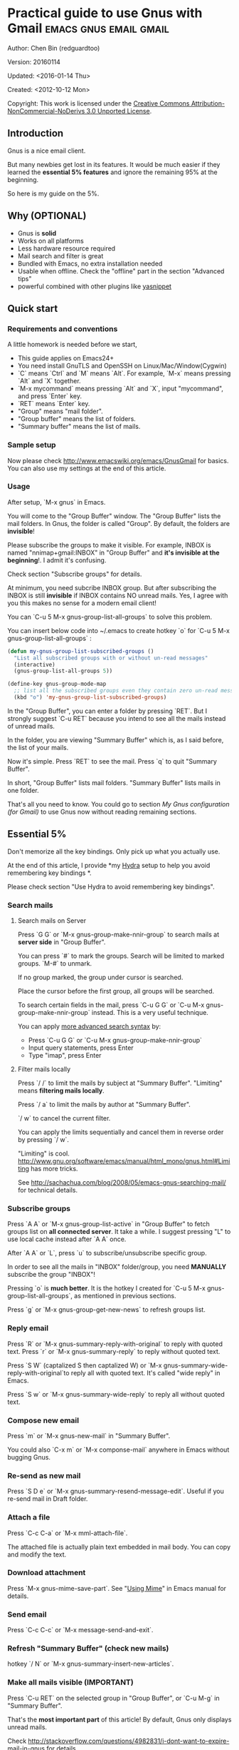#+OPTIONS: ^:{}
* Practical guide to use Gnus with Gmail                                        :emacs:gnus:email:gmail:
  :PROPERTIES:
  :ID:       o2b:C45FB98A-3872-4877-9E50-5BBAFAE0561C
  :POST_DATE: 2012-10-12 17:14:00
  :POST_SLUG: notes-on-using-gnus
  :POSTID:   403
  :UPDATE_DATE: 2014-08-09 06:18:51
  :END:
Author: Chen Bin (redguardtoo)

Version: 20160114

Updated: <2016-01-14 Thu>

Created: <2012-10-12 Mon>

Copyright: This work is licensed under the [[http://creativecommons.org/licenses/by-nc-nd/3.0/][Creative Commons Attribution-NonCommercial-NoDerivs 3.0 Unported License]].

** Introduction
Gnus is a nice email client.

But many newbies get lost in its features. It would be much easier if they learned the *essential 5% features* and ignore the remaining 95% at the beginning.

So here is my guide on the 5%.

** Why (OPTIONAL)
- Gnus is *solid*
- Works on all platforms
- Less hardware resource required
- Mail search and filter is great
- Bundled with Emacs, no extra installation needed
- Usable when offline. Check the "offline" part in the section "Advanced tips"
- powerful combined with other plugins like [[https://github.com/capitaomorte/yasnippet][yasnippet]]

** Quick start
*** Requirements and conventions
A little homework is needed before we start,
- This guide applies on Emacs24+
- You need install GnuTLS and OpenSSH on Linux/Mac/Window(Cygwin)
- `C` means `Ctrl` and `M` means `Alt`. For example, `M-x` means pressing `Alt` and `X` together.
- `M-x mycommand` means pressing `Alt` and `X`, input "mycommand", and press `Enter` key.
- `RET` means `Enter` key.
- "Group" means "mail folder".
- "Group buffer" means the list of folders.
- "Summary buffer" means the list of mails.

*** Sample setup
Now please check [[http://www.emacswiki.org/emacs/GnusGmail]] for basics. You can also use my settings at the end of this article.

*** Usage
After setup, `M-x gnus` in Emacs.

You will come to the "Group Buffer" window. The "Group Buffer" lists the mail folders. In Gnus, the folder is called "Group". By default, the folders are *invisible*!

Please subscribe the groups to make it visible. For example, INBOX is named "nnimap+gmail:INBOX" in "Group Buffer" and *it's invisible at the beginning*!. I admit it's confusing.

Check section "Subscribe groups" for details.

At minimum, you need subcribe INBOX group. But after subscribing the INBOX is still *invisible* if INBOX contains NO unread mails. Yes, I agree with you this makes no sense for a modern email client!

You can `C-u 5 M-x gnus-group-list-all-groups` to solve this problem.

You can insert below code into ~/.emacs to create hotkey `o` for `C-u 5 M-x gnus-group-list-all-groups` :
#+BEGIN_SRC emacs-lisp
(defun my-gnus-group-list-subscribed-groups ()
  "List all subscribed groups with or without un-read messages"
  (interactive)
  (gnus-group-list-all-groups 5))

(define-key gnus-group-mode-map 
  ;; list all the subscribed groups even they contain zero un-read messages
  (kbd "o") 'my-gnus-group-list-subscribed-groups)
#+END_SRC

In the "Group Buffer", you can enter a folder by pressing `RET`. But I strongly suggest `C-u RET` because you intend to see all the mails instead of unread mails.

In the folder, you are viewing "Summary Buffer" which is, as I said before, the list of your mails.

Now it's simple. Press `RET` to see the mail. Press `q` to quit "Summary Buffer".

In short, "Group Buffer" lists mail folders. "Summary Buffer" lists mails in one folder.

That's all you need to know. You could go to section [[My Gnus configuration (for Gmail)]] to use Gnus now without reading remaining sections.
** Essential 5%
Don't memorize all the key bindings. Only pick up what you actually use.

At the end of this article, I provide *my [[https://github.com/abo-abo/hydra][Hydra]] setup to help you avoid remembering key bindings *.

Please check section "Use Hydra to avoid remembering key bindings".
*** Search mails
**** Search mails on Server
Press `G G` or `M-x gnus-group-make-nnir-group` to search mails at *server side* in "Group Buffer".

You can press `#` to mark the groups.  Search will be limited to marked groups. `M-#` to unmark.

If no group marked, the group under cursor is searched.

Place the cursor before the first group, all groups will be searched.

To search certain fields in the mail, press `C-u G G` or `C-u M-x gnus-group-make-nnir-group` instead. This is a very useful technique.

You can apply [[http://tools.ietf.org/html/rfc3501#section-6.4.4][more advanced search syntax]] by:
- Press `C-u G G` or `C-u M-x gnus-group-make-nnir-group`
- Input query statements, press Enter
- Type "imap", press Enter

**** Filter mails locally
Press `/ /` to limit the mails by subject at "Summary Buffer". "Limiting" means *filtering mails locally*.

Press `/ a` to limit the mails by author at "Summary Buffer".

`/ w` to cancel the current filter.

You can apply the limits sequentially and cancel them in reverse order by pressing `/ w`.

"Limiting" is cool. [[http://www.gnu.org/software/emacs/manual/html_mono/gnus.html#Limiting]] has more tricks.

See [[http://sachachua.com/blog/2008/05/emacs-gnus-searching-mail/]] for technical details.

*** Subscribe groups
Press `A A` or `M-x gnus-group-list-active` in "Group Buffer" to fetch groups list on *all connected server*. It take a while. I suggest pressing "L" to use local cache instead after `A A` once.

After `A A` or `L`, press `u` to subscribe/unsubscribe specific group.

In order to see all the mails in "INBOX" folder/group, you need *MANUALLY* subscribe the group "INBOX"!

Pressing `o` is *much better*. It is the hotkey I created for `C-u 5 M-x gnus-group-list-all-groups`, as mentioned in previous sections.

Press `g` or `M-x gnus-group-get-new-news` to refresh groups list.
*** Reply email
Press `R` or `M-x gnus-summary-reply-with-original` to reply with quoted text. Press `r` or `M-x gnus-summary-reply` to reply without quoted text.

Press `S W` (captalized S then captalized W) or `M-x gnus-summary-wide-reply-with-original`to reply all with quoted text. It's called "wide reply" in Emacs.

Press `S w` or `M-x gnus-summary-wide-reply` to reply all without quoted text.
*** Compose new email
Press `m` or `M-x gnus-new-mail` in "Summary Buffer".

You could also `C-x m` or `M-x componse-mail` anywhere in Emacs without bugging Gnus.
*** Re-send as new mail
Press `S D e` or `M-x gnus-summary-resend-message-edit`. Useful if you re-send mail in Draft folder.
*** Attach a file
Press `C-c C-a` or `M-x mml-attach-file`.

The attached file is actually plain text embedded in mail body. You can copy and modify the text.
*** Download attachment
Press `M-x gnus-mime-save-part`. See "[[http://www.gnu.org/software/emacs/manual/html_node/gnus/Using-MIME.html][Using Mime]]" in Emacs manual for details.
*** Send email
Press `C-c C-c` or `M-x message-send-and-exit`.
*** Refresh "Summary Buffer" (check new mails)
hotkey `/ N` or `M-x gnus-summary-insert-new-articles`.
*** Make all mails visible (IMPORTANT)
Press `C-u RET` on the selected group in "Group Buffer", or `C-u M-g` in "Summary Buffer".

That's the *most important part* of this article! By default, Gnus only displays unread mails.

Check [[http://stackoverflow.com/questions/4982831/i-dont-want-to-expire-mail-in-gnus]] for details.
*** Forward mail
Press `C-c C-f` or `M-x gnus-summary-mail-forward` in "Summary Buffer".

You can mark multiple mails to forward (hotkey is "#") and forward them in one mail. [[https://plus.google.com/112423173565156165016/posts][Holger Schauer]] provided the tip.

After the forwarded email is created, you may copy the body of that email without sending it. The copied content could be inserted into new mail.
*** Mark mails as read
Press `c` either in "Summary Buffer" or "Group Buffer". This is *my most frequently used command* because it's easier Gmail's own UI!
*** Tree view of mail folders
[[http://www.gnu.org/software/emacs/manual/html_node/gnus/Group-Topics.html][Group Topics]] is used re-organize the mail folder into tree view.

For example, you can place mail folders from Gmail into "gmail" topic, mails from Outlook.com into "hotmail" topic, place "gmail" and "hotmail" under root topic "Gnus".

The setup is only one line,
#+begin_src elisp
(add-hook 'gnus-group-mode-hook 'gnus-topic-mode)
#+end_src

Though you can read [[http://www.gnu.org/software/emacs/manual/html_node/gnus/Topic-Commands.html][offical manual]] to learn its command, my way is much better.

Insert below code into ~/.gnus.el and you are done,
#+begin_src elisp
(eval-after-load 'gnus-topic
  '(progn
     (setq gnus-message-archive-group '((format-time-string "sent.%Y")))
     (setq gnus-topic-topology '(("Gnus" visible)
                                 (("misc" visible))
                                 (("hotmail" visible nil nil))
                                 (("gmail" visible nil nil))))

     (setq gnus-topic-alist '(("hotmail" ; the key of topic
                               "nnimap+hotmail:Inbox"
                               "nnimap+hotmail:Drafts"
                               "nnimap+hotmail:Sent")
                              ("gmail" ; the key of topic
                               "INBOX"
                               "[Gmail]/Sent Mail"
                               "Drafts")
                              ("misc" ; the key of topic
                               "nnfolder+archive:sent.2015-12"
                               "nnfolder+archive:sent.2016"
                               "nndraft:drafts")
                              ("Gnus")))))
#+end_src

Instead remembering topic commands, editing about snippet is more straightforward. The only requirement is a little bit of Emacs Lisp knowledge.

The flag `gnus-message-archive-group` defines archive folder of sent mail. By default new folder is created *monthly*. My setup make it created *yearly*.
** Advanced tips
*** Windows?
It's *100% usable* if you install [[https://www.cygwin.com/][Cygwin]] at first.

Gnus from Cygwin version of Emacs works out of the box.

Native [[https://ftp.gnu.org/gnu/emacs/windows/][Emacs for Windows]] need a little setup:
- Right-click "My Computer" and go to "Properties -> Advanced -> Environmental Variables"
- Setup *user variables* which does not require Administrator right
- Set the variable "HOME" to the parent directory of your ".emacs.d" directory
- Set the variable "PATH" to the "C:\cygwin64\bin". I supposed you install cygwin at C driver
- Install GnuTLS and OpenSSH through Cygwin's package manager
*** Outlook?
Exchange/Outlook users could read my post [[http://blog.binchen.org/posts/how-to-get-email-from-exchange-server-without-outlook.html]].

Basically you need one portable java program [[http://davmail.sourceforge.net/][Davmail]]. That's enough in 99% companies. But if your Adminstrator is evil, you need use [[http://ewseditor.codeplex.com/][EWSEditor]] for once.
*** Auto-complete mail address
Install [[http://bbdb.sourceforge.net/][BBDB]]  through [[http://melpa.milkbox.net/#/bbdb][melpa]]. It is a email address database written in Emacs Lisp.

Insert below code into ~/.emacs,
#+BEGIN_SRC emacs-lisp
(add-hook 'message-mode-hook
          '(lambda ()
             (bbdb-initialize 'message)
             (bbdb-initialize 'gnus)
             (local-set-key "<TAB>" 'bbdb-complete-name)))
#+END_SRC

[[https://github.com/company-mode/company-mode][company-mode]] does the similar job which works out of the box.

I use both `M-x bbdb-complete-name` because company-mode is a little picky on BBDB versions.
*** Synchronize from Gmail contacts
Please,
- Go to [[https://www.google.com/contacts/]]
- Click "More -> Export -> vCard Format -> Export".
- Install [[https://github.com/redguardtoo/gmail2bbdb]] (developed by me) and press `M-x gmail2bbdb-import-file`. The contacts will be output into ~/.bbdb which is automatically detected by Emacs

There are alternatives which requires certain version of BBDB. My plugin doesn't have this issue.
*** Customize "From" field
Here is the setup to change "From" field according to the computers I'm using,
#+BEGIN_SRC emacs-lisp
;; (getenv "HOSTNAME") won't work because $HOSTNAME is not an env variable
;; (system-name) won't work because my /etc/hosts has some weird setup in office
(setq my-hostname (with-temp-buffer
        (shell-command "hostname" t)
        (goto-char (point-max))
        (delete-char -1)
        (buffer-string)))

(defun at-office ()
  (interactive)
  (and (string= my-hostname "my-sydney-workpc")
       (not (or (string= my-hostname "homepc")
                (string= my-hostname "eee")))))

(setq user-full-name "My Name"
      user-mail-address (if (at-office) "me@mycompany.com" "me@gmail.com"))
#+END_SRC

Key points:
- Command line program `hostname` is better than Emacs function `(system-name)`
- I works on several computers which does *not* belong to me, so I cannot change /etc/hosts which `(system-name)` try to access
- Please [[http://support.google.com/a/bin/answer.py?hl=en&answer=22370][verify]] your email address at Gmail if you use google's SMTP server
  
*** Classify email
[[http://getpopfile.org/][Popfile]]. Better than Gmail filter.

You may think [[http://www.google.com/inbox/][Google's Inbox]] equals to Popfile. Trust me, it's not. You only need Popfile!

Popfile is open sourced. The data is stored *locally* with my full control. So Popfile still works if I switch the mail server.

For example, after being trained by your Gmail data, Popfile becomes *smarter*. You can use the smarter Popfile to classify mails from your office's Exchange Mail Server.

I'm 100% sure this solution will work because I've been using it for a very long time. I take pity on my colleagues who know only Outlooks.

Check [[http://blog.binchen.org/posts/use-popfile-at-linux.html]] for details.
*** Send HTML mail
Use [[http://orgmode.org/worg/org-contrib/org-mime.html][org-mime]].
*** Read HTML mail
Install [[http://w3m.sourceforge.net/][w3m]] and [[http://www.emacswiki.org/emacs/emacs-w3m][emacs-w3m]].

Then insert below code into ~/.emacs,
#+BEGIN_SRC emacs-lisp
(setq mm-text-html-renderer 'w3m)
#+END_SRC
*** Read mail offline
Go to the "Summary Buffer".

You need mark the mails by press `!` or `M-x gnus-summary-tick-article-forward`.

The marked mails enter the disk cache. They can be read offline.

You may remove it from the disk cache by `M-x gnus-summary-put-mark-as-read`.

You also need insert below code into ~/.emacs,
#+BEGIN_SRC emacs-lisp
(setq gnus-use-cache t)
#+END_SRC
Above code set `gnus-use-cache` to true to use the cache to the full extent by "wasting" *tens of megabytes* disk space.

The disk cache is located at "~/News/cache/". You can back it up with Github's private repository.
*** Multiple accounts
You only need copy the code containing "gnus-secondary-select-methods" from my setup.

Here is a sample setup,
#+BEGIN_SRC emacs-lisp
(add-to-list 'gnus-secondary-select-methods
             '(nnimap "gmail-second"
                      (nnimap-address "imap.gmail.com")
                      (nnimap-server-port 993)
                      (nnimap-stream ssl)
                      (nnir-search-engine imap)
                      ; @see http://www.gnu.org/software/emacs/manual/html_node/gnus/Expiring-Mail.html
                      ;; press 'E' to expire email
                      (nnmail-expiry-target "nnimap+gmail:[Gmail]/Trash")
                      (nnmail-expiry-wait 90)))
#+END_SRC

`gnus-secondary-select-methods` is the list of your email accounts.

The information of multiple accounts  is stored at  ~/.authinfo.gpg.
*** Why Gnus displays more mails than Gmail
Gnus counts by individual mail. Gmail count by mail thread.
*** Subscribe "[Gmail]/Sent Mail" folder
So Gnus can track *all sent mails*.
*** Reconnect mail server
Press `M-x gnus-group-enter-server-mode` to go into server list.

Move the cursor to "offline" server then press `M-x gnus-server-open-server`.
*** Use Hydra to avoid remembering key bindings
- Install [[https://github.com/abo-abo/hydra][Hydra]] through [[http://melpa.org/]]
- Insert below code into ~/.emacs. Then press `C-c y` when composing mail. Press `y` in other modes

#+begin_src elisp
(eval-after-load 'gnus-group
  '(progn
     (defhydra hydra-gnus-group (:color blue)
       "Do?"
       ("a" gnus-group-list-active "REMOTE groups A A")
       ("l" gnus-group-list-all-groups "LOCAL groups L")
       ("c" gnus-topic-catchup-articles "Read all c")
       ("G" gnus-group-make-nnir-group "Search server G G")
       ("g" gnus-group-get-new-news "Refresh g")
       ("s" gnus-group-enter-server-mode "Servers")
       ("m" gnus-group-new-mail "Compose m OR C-x m")
       ("#" gnus-topic-mark-topic "mark #")
       ("q" nil "cancel"))
     ;; y is not used by default
     (define-key gnus-group-mode-map "y" 'hydra-gnus-group/body)))

;; gnus-summary-mode
(eval-after-load 'gnus-sum
  '(progn
     (defhydra hydra-gnus-summary (:color blue)
       "Do?"
       ("n" gnus-summary-insert-new-articles "Refresh / N")
       ("f" gnus-summary-mail-forward "Forward C-c C-f")
       ("!" gnus-summary-tick-article-forward "Mail -> disk !")
       ("p" gnus-summary-put-mark-as-read "Mail <- disk")
       ("c" gnus-summary-catchup-and-exit "Read all c")
       ("e" gnus-summary-resend-message-edit "Resend S D e")
       ("R" gnus-summary-reply-with-original "Reply with original R")
       ("r" gnus-summary-reply "Reply r")
       ("W" gnus-summary-wide-reply-with-original "Reply all with original S W")
       ("w" gnus-summary-wide-reply "Reply all S w")
       ("#" gnus-topic-mark-topic "mark #")
       ("q" nil "cancel"))
     ;; y is not used by default
     (define-key gnus-summary-mode-map "y" 'hydra-gnus-summary/body)))

;; gnus-article-mode
(eval-after-load 'gnus-art
  '(progn
     (defhydra hydra-gnus-article (:color blue)
       "Do?"
       ("f" gnus-summary-mail-forward "Forward")
       ("R" gnus-article-reply-with-original "Reply with original R")
       ("r" gnus-article-reply "Reply r")
       ("W" gnus-article-wide-reply-with-original "Reply all with original S W")
       ("o" gnus-mime-save-part "Save attachment o")
       ("w" gnus-article-wide-reply "Reply all S w")
       ("q" nil "cancel"))
     ;; y is not used by default
     (define-key gnus-article-mode-map "y" 'hydra-gnus-article/body)))

(eval-after-load 'message
  '(progn
     (defhydra hydra-message (:color blue)
       "Do?"
       ("ca" mml-attach-file "Attach C-c C-a")
       ("cc" message-send-and-exit "Send C-c C-c")
       ("q" nil "cancel"))
     (global-set-key (kbd "C-c y") 'hydra-message/body)))
#+end_src

** My setup
This setup requires Emacs 24.3 at minimum.

Please note the *multiple accounts on the same mail server is troublesome*. Don't waste time on it.

My ~/.gnus.el,
#+BEGIN_SRC emacs-lisp
(require 'nnir)

;; @see http://www.emacswiki.org/emacs/GnusGmail#toc1
(setq gnus-select-method '(nntp "news.gmane.org")) ;; if you read news groups 

;; ask encyption password once
(setq epa-file-cache-passphrase-for-symmetric-encryption t)

;; @see http://gnus.org/manual/gnus_397.html
(add-to-list 'gnus-secondary-select-methods
             '(nnimap "gmail"
                      (nnimap-address "imap.gmail.com")
                      (nnimap-server-port 993)
                      (nnimap-stream ssl)
                      (nnir-search-engine imap)
                      ; @see http://www.gnu.org/software/emacs/manual/html_node/gnus/Expiring-Mail.html
                      ;; press 'E' to expire email
                      (nnmail-expiry-target "nnimap+gmail:[Gmail]/Trash")
                      (nnmail-expiry-wait 90)))

;; OPIIONAL, the setup for Microsoft Hotmail
(add-to-list 'gnus-secondary-select-methods
             '(nnimap "hotmail"
                      (nnimap-address "imap-mail.outlook.com")
                      (nnimap-server-port 993)
                      (nnimap-stream ssl)
                      (nnir-search-engine imap)
                      (nnmail-expiry-wait 90)))

(setq gnus-thread-sort-functions
      '((not gnus-thread-sort-by-date)
        (not gnus-thread-sort-by-number)))

; NO 'passive
(setq gnus-use-cache t)

;; BBDB: Address list
(add-to-list 'load-path "/where/you/place/bbdb/")
(require 'bbdb)
(bbdb-initialize 'message 'gnus 'sendmail)
(add-hook 'gnus-startup-hook 'bbdb-insinuate-gnus)
(setq bbdb/mail-auto-create-p t
      bbdb/news-auto-create-p t)

;; auto-complete emacs address using bbdb UI
(add-hook 'message-mode-hook
          '(lambda ()
             (flyspell-mode t)
             (local-set-key "<TAB>" 'bbdb-complete-name)))

;; Fetch only part of the article if we can.
;; I saw this in someone's .gnus
(setq gnus-read-active-file 'some)

;; Tree view for groups.  I like the organisational feel this has.
(add-hook 'gnus-group-mode-hook 'gnus-topic-mode)

;; Threads!  I hate reading un-threaded email -- especially mailing
;; lists.  This helps a ton!
(setq gnus-summary-thread-gathering-function 'gnus-gather-threads-by-subject)

;; Also, I prefer to see only the top level message.  If a message has
;; several replies or is part of a thread, only show the first
;; messa  'gnus-thread-ignore-subject' will ignore the subject and
;; look at 'In-Reply-To:' and 'References:' headers.
(setq gnus-thread-hide-subtree t)
(setq gnus-thread-ignore-subject t)

;; Personal Information
(setq user-full-name "My Name"
      user-mail-address "username@gmail.com")

;; Read HTML mail
;; You need install the command line brower 'w3m' and Emacs plugin 'w3m'
(setq mm-text-html-renderer 'w3m)

;; Setup to send email through SMTP
(setq message-send-mail-function 'smtpmail-send-it
      smtpmail-default-smtp-server "smtp.gmail.com"
      smtpmail-smtp-service 587
      smtpmail-local-domain "homepc")
;; http://www.gnu.org/software/emacs/manual/html_node/gnus/_005b9_002e2_005d.html
(setq gnus-use-correct-string-widths nil)

(eval-after-load 'gnus-topic
  '(progn
     (setq gnus-message-archive-group '((format-time-string "sent.%Y")))
     (setq gnus-server-alist '(("archive" nnfolder "archive" (nnfolder-directory "~/Mail/archive")
                                (nnfolder-active-file "~/Mail/archive/active")
                                (nnfolder-get-new-mail nil)
                                (nnfolder-inhibit-expiry t))))

     (setq gnus-topic-topology '(("Gnus" visible)
                                 (("misc" visible))
                                 (("hotmail" visible nil nil))
                                 (("gmail" visible nil nil))))

     (setq gnus-topic-alist '(("hotmail" ; the key of topic
                               "nnimap+hotmail:Inbox"
                               "nnimap+hotmail:Drafts"
                               "nnimap+hotmail:Sent"
                               "nnimap+hotmail:Junk"
                               "nnimap+hotmail:Deleted")
                              ("gmail" ; the key of topic
                               "INBOX"
                               "[Gmail]/Sent Mail"
                               "[Gmail]/Trash"
                               "Sent Messages"
                               "Drafts")
                              ("misc" ; the key of topic
                               "nnfolder+archive:sent.2015-12"
                               "nnfolder+archive:sent.2016"
                               "nnfolder+archive:sent.2017"
                               "nndraft:drafts")
                              ("Gnus")))))
#+END_SRC

Your login and password is stored "~/.authinfo.gpg" which is read by Gnus. `C-h v auth-sources` for more information. 

Multiple mail accounts share one ".authinfo.gpg",
#+BEGIN_SRC conf
machine imap.gmail.com login username@gmail.com password my-secret-password port 993
machine smtp.gmail.com login username@gmail.com password my-secret-password port 587
#+END_SRC

Please note ".authinfo.gpg" is encrypted. Emacs will do the encryption/descryption when reading/writing this file. See [[http://emacswiki.org/emacs/EasyPG]] for details.
